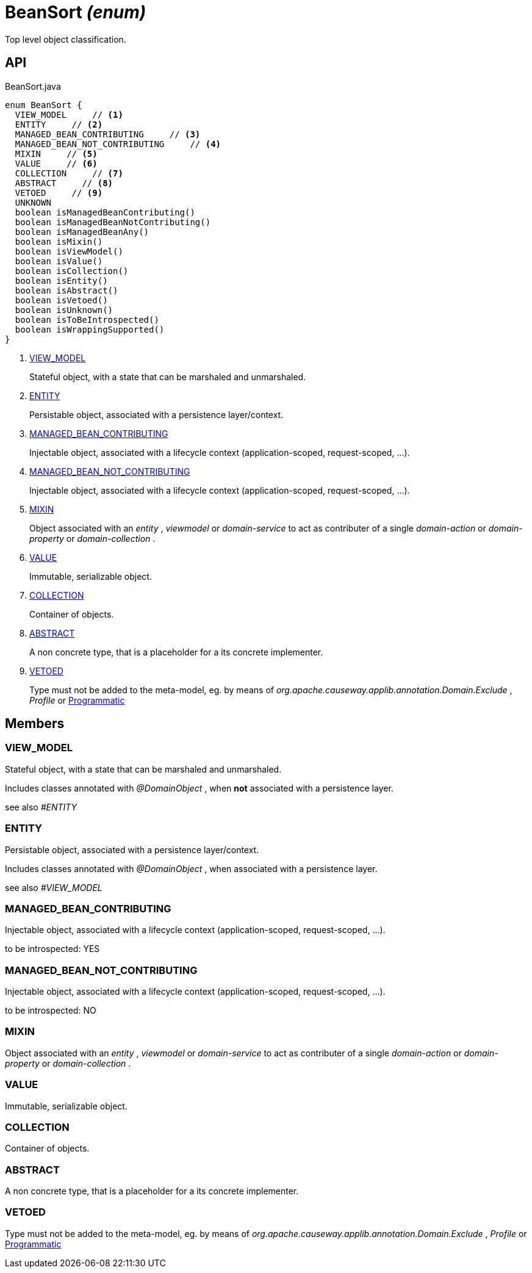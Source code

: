 = BeanSort _(enum)_
:Notice: Licensed to the Apache Software Foundation (ASF) under one or more contributor license agreements. See the NOTICE file distributed with this work for additional information regarding copyright ownership. The ASF licenses this file to you under the Apache License, Version 2.0 (the "License"); you may not use this file except in compliance with the License. You may obtain a copy of the License at. http://www.apache.org/licenses/LICENSE-2.0 . Unless required by applicable law or agreed to in writing, software distributed under the License is distributed on an "AS IS" BASIS, WITHOUT WARRANTIES OR  CONDITIONS OF ANY KIND, either express or implied. See the License for the specific language governing permissions and limitations under the License.

Top level object classification.

== API

[source,java]
.BeanSort.java
----
enum BeanSort {
  VIEW_MODEL     // <.>
  ENTITY     // <.>
  MANAGED_BEAN_CONTRIBUTING     // <.>
  MANAGED_BEAN_NOT_CONTRIBUTING     // <.>
  MIXIN     // <.>
  VALUE     // <.>
  COLLECTION     // <.>
  ABSTRACT     // <.>
  VETOED     // <.>
  UNKNOWN
  boolean isManagedBeanContributing()
  boolean isManagedBeanNotContributing()
  boolean isManagedBeanAny()
  boolean isMixin()
  boolean isViewModel()
  boolean isValue()
  boolean isCollection()
  boolean isEntity()
  boolean isAbstract()
  boolean isVetoed()
  boolean isUnknown()
  boolean isToBeIntrospected()
  boolean isWrappingSupported()
}
----

<.> xref:#VIEW_MODEL[VIEW_MODEL]
+
--
Stateful object, with a state that can be marshaled and unmarshaled.
--
<.> xref:#ENTITY[ENTITY]
+
--
Persistable object, associated with a persistence layer/context.
--
<.> xref:#MANAGED_BEAN_CONTRIBUTING[MANAGED_BEAN_CONTRIBUTING]
+
--
Injectable object, associated with a lifecycle context (application-scoped, request-scoped, ...).
--
<.> xref:#MANAGED_BEAN_NOT_CONTRIBUTING[MANAGED_BEAN_NOT_CONTRIBUTING]
+
--
Injectable object, associated with a lifecycle context (application-scoped, request-scoped, ...).
--
<.> xref:#MIXIN[MIXIN]
+
--
Object associated with an _entity_ , _viewmodel_ or _domain-service_ to act as contributer of a single _domain-action_ or _domain-property_ or _domain-collection_ .
--
<.> xref:#VALUE[VALUE]
+
--
Immutable, serializable object.
--
<.> xref:#COLLECTION[COLLECTION]
+
--
Container of objects.
--
<.> xref:#ABSTRACT[ABSTRACT]
+
--
A non concrete type, that is a placeholder for a its concrete implementer.
--
<.> xref:#VETOED[VETOED]
+
--
Type must not be added to the meta-model, eg. by means of _org.apache.causeway.applib.annotation.Domain.Exclude_ , _Profile_ or xref:refguide:applib:index/annotation/Programmatic.adoc[Programmatic]
--

== Members

[#VIEW_MODEL]
=== VIEW_MODEL

Stateful object, with a state that can be marshaled and unmarshaled.

Includes classes annotated with _@DomainObject_ , when *not* associated with a persistence layer.

see also _#ENTITY_

[#ENTITY]
=== ENTITY

Persistable object, associated with a persistence layer/context.

Includes classes annotated with _@DomainObject_ , when associated with a persistence layer.

see also _#VIEW_MODEL_

[#MANAGED_BEAN_CONTRIBUTING]
=== MANAGED_BEAN_CONTRIBUTING

Injectable object, associated with a lifecycle context (application-scoped, request-scoped, ...).

to be introspected: YES

[#MANAGED_BEAN_NOT_CONTRIBUTING]
=== MANAGED_BEAN_NOT_CONTRIBUTING

Injectable object, associated with a lifecycle context (application-scoped, request-scoped, ...).

to be introspected: NO

[#MIXIN]
=== MIXIN

Object associated with an _entity_ , _viewmodel_ or _domain-service_ to act as contributer of a single _domain-action_ or _domain-property_ or _domain-collection_ .

[#VALUE]
=== VALUE

Immutable, serializable object.

[#COLLECTION]
=== COLLECTION

Container of objects.

[#ABSTRACT]
=== ABSTRACT

A non concrete type, that is a placeholder for a its concrete implementer.

[#VETOED]
=== VETOED

Type must not be added to the meta-model, eg. by means of _org.apache.causeway.applib.annotation.Domain.Exclude_ , _Profile_ or xref:refguide:applib:index/annotation/Programmatic.adoc[Programmatic]
